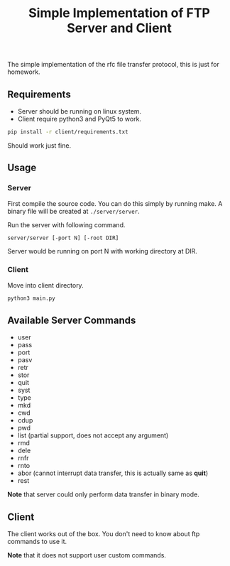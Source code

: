#+TITLE: Simple Implementation of FTP Server and Client

The simple implementation of the rfc file transfer protocol, this is just for homework.

** Requirements

- Server should be running on linux system.
- Client require python3 and PyQt5 to work.

#+BEGIN_SRC sh
pip install -r client/requirements.txt
#+END_SRC
Should work just fine.

** Usage

*** Server
First compile the source code. You can do this simply by running make. A binary
file will be created at ~./server/server~.

Run the server with following command.
#+BEGIN_SRC sh
server/server [-port N] [-root DIR]
#+END_SRC
Server would be running on port N with working directory at DIR.

*** Client
Move into client directory.
#+BEGIN_SRC sh
python3 main.py
#+END_SRC

** Available Server Commands
- user
- pass
- port
- pasv
- retr
- stor
- quit
- syst
- type
- mkd
- cwd
- cdup
- pwd
- list (partial support, does not accept any argument)
- rmd
- dele
- rnfr
- rnto
- abor (cannot interrupt data transfer, this is actually same as *quit*)
- rest

*Note* that server could only perform data transfer in binary mode.

** Client
The client works out of the box. You don't need to know about ftp commands
to use it.

*Note* that it does not support user custom commands.

[[./screenshot/client.png]]
